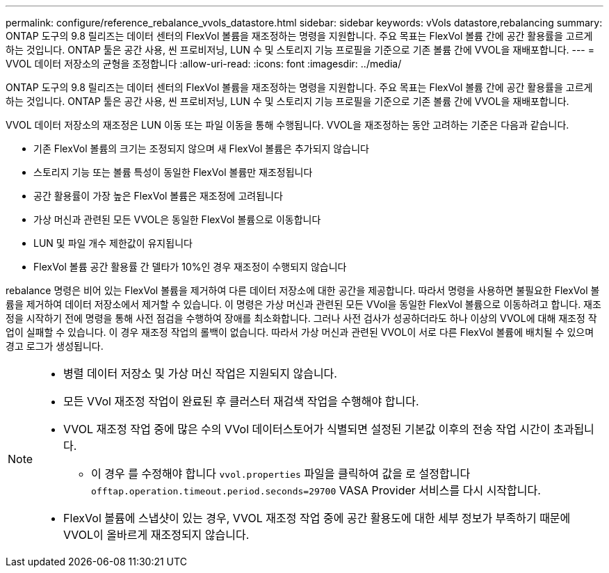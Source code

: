 ---
permalink: configure/reference_rebalance_vvols_datastore.html 
sidebar: sidebar 
keywords: vVols datastore,rebalancing 
summary: ONTAP 도구의 9.8 릴리즈는 데이터 센터의 FlexVol 볼륨을 재조정하는 명령을 지원합니다. 주요 목표는 FlexVol 볼륨 간에 공간 활용률을 고르게 하는 것입니다. ONTAP 툴은 공간 사용, 씬 프로비저닝, LUN 수 및 스토리지 기능 프로필을 기준으로 기존 볼륨 간에 VVOL을 재배포합니다. 
---
= VVOL 데이터 저장소의 균형을 조정합니다
:allow-uri-read: 
:icons: font
:imagesdir: ../media/


[role="lead"]
ONTAP 도구의 9.8 릴리즈는 데이터 센터의 FlexVol 볼륨을 재조정하는 명령을 지원합니다. 주요 목표는 FlexVol 볼륨 간에 공간 활용률을 고르게 하는 것입니다. ONTAP 툴은 공간 사용, 씬 프로비저닝, LUN 수 및 스토리지 기능 프로필을 기준으로 기존 볼륨 간에 VVOL을 재배포합니다.

VVOL 데이터 저장소의 재조정은 LUN 이동 또는 파일 이동을 통해 수행됩니다. VVOL을 재조정하는 동안 고려하는 기준은 다음과 같습니다.

* 기존 FlexVol 볼륨의 크기는 조정되지 않으며 새 FlexVol 볼륨은 추가되지 않습니다
* 스토리지 기능 또는 볼륨 특성이 동일한 FlexVol 볼륨만 재조정됩니다
* 공간 활용률이 가장 높은 FlexVol 볼륨은 재조정에 고려됩니다
* 가상 머신과 관련된 모든 VVOL은 동일한 FlexVol 볼륨으로 이동합니다
* LUN 및 파일 개수 제한값이 유지됩니다
* FlexVol 볼륨 공간 활용률 간 델타가 10%인 경우 재조정이 수행되지 않습니다


rebalance 명령은 비어 있는 FlexVol 볼륨을 제거하여 다른 데이터 저장소에 대한 공간을 제공합니다. 따라서 명령을 사용하면 불필요한 FlexVol 볼륨을 제거하여 데이터 저장소에서 제거할 수 있습니다. 이 명령은 가상 머신과 관련된 모든 VVol을 동일한 FlexVol 볼륨으로 이동하려고 합니다. 재조정을 시작하기 전에 명령을 통해 사전 점검을 수행하여 장애를 최소화합니다. 그러나 사전 검사가 성공하더라도 하나 이상의 VVOL에 대해 재조정 작업이 실패할 수 있습니다. 이 경우 재조정 작업의 롤백이 없습니다. 따라서 가상 머신과 관련된 VVOL이 서로 다른 FlexVol 볼륨에 배치될 수 있으며 경고 로그가 생성됩니다.

[NOTE]
====
* 병렬 데이터 저장소 및 가상 머신 작업은 지원되지 않습니다.
* 모든 VVol 재조정 작업이 완료된 후 클러스터 재검색 작업을 수행해야 합니다.
* VVOL 재조정 작업 중에 많은 수의 VVol 데이터스토어가 식별되면 설정된 기본값 이후의 전송 작업 시간이 초과됩니다.
+
** 이 경우 를 수정해야 합니다 `vvol.properties` 파일을 클릭하여 값을 로 설정합니다 `offtap.operation.timeout.period.seconds=29700` VASA Provider 서비스를 다시 시작합니다.


* FlexVol 볼륨에 스냅샷이 있는 경우, VVOL 재조정 작업 중에 공간 활용도에 대한 세부 정보가 부족하기 때문에 VVOL이 올바르게 재조정되지 않습니다.


====